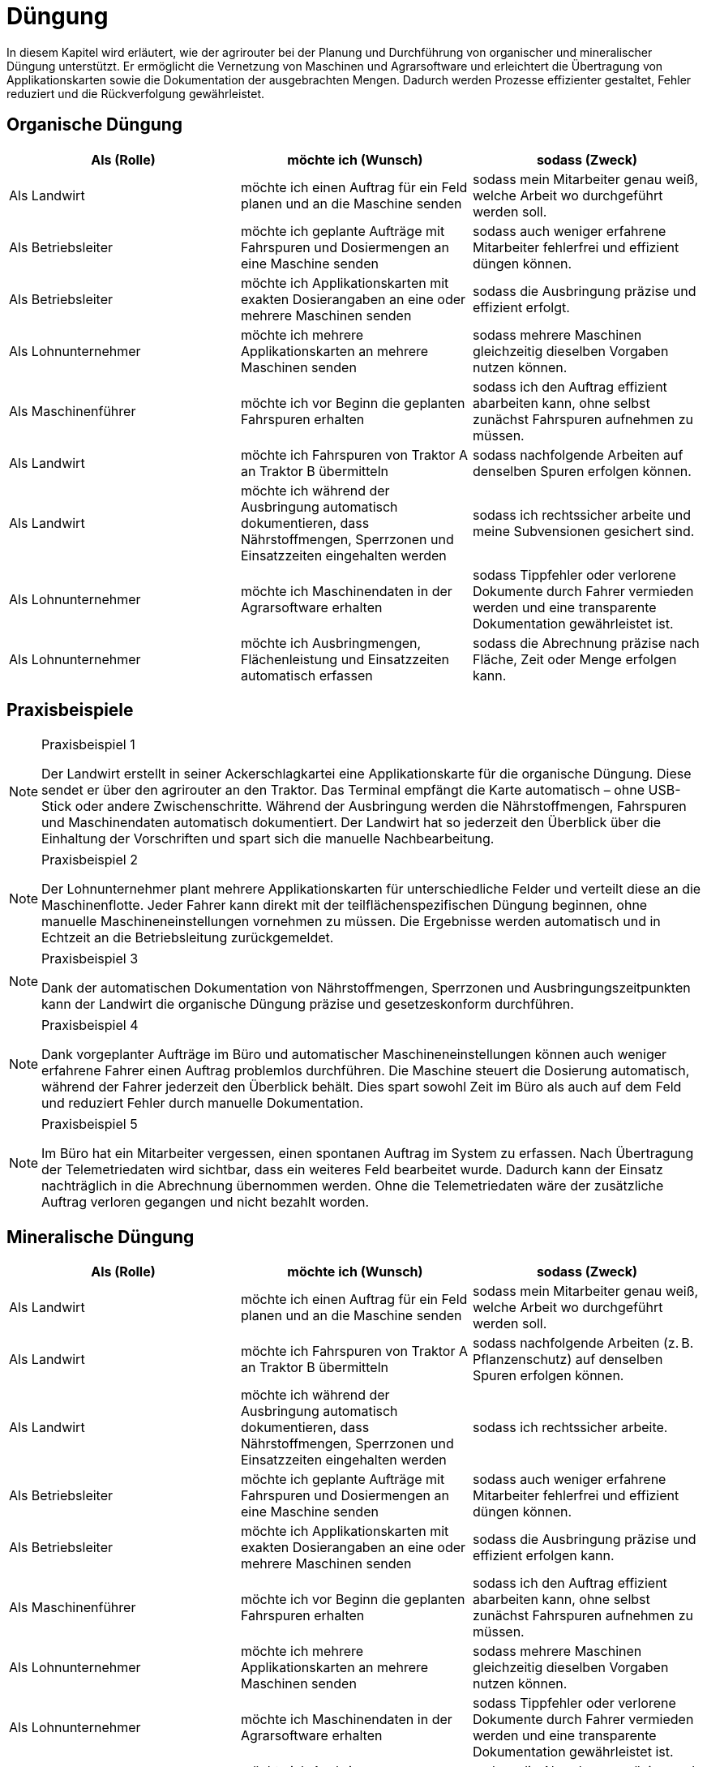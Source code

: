 = Düngung

In diesem Kapitel wird erläutert, wie der agrirouter bei der Planung und Durchführung von organischer und mineralischer Düngung unterstützt. Er ermöglicht die Vernetzung von Maschinen und Agrarsoftware und erleichtert die Übertragung von Applikationskarten sowie die Dokumentation der ausgebrachten Mengen. Dadurch werden Prozesse effizienter gestaltet, Fehler reduziert und die Rückverfolgung gewährleistet.

[#organic-fertilization]
== Organische Düngung

[cols="3*", options="header"]
|===
|Als (Rolle) |möchte ich (Wunsch) |sodass (Zweck)

|Als Landwirt
|möchte ich einen Auftrag für ein Feld planen und an die Maschine senden
|sodass mein Mitarbeiter genau weiß, welche Arbeit wo durchgeführt werden soll.

|Als Betriebsleiter
|möchte ich geplante Aufträge mit Fahrspuren und Dosiermengen an eine Maschine senden
|sodass auch weniger erfahrene Mitarbeiter fehlerfrei und effizient düngen können.

|Als Betriebsleiter
|möchte ich Applikationskarten mit exakten Dosierangaben an eine oder mehrere Maschinen senden
|sodass die Ausbringung präzise und effizient erfolgt.

|Als Lohnunternehmer
|möchte ich mehrere Applikationskarten an mehrere Maschinen senden
|sodass mehrere Maschinen gleichzeitig dieselben Vorgaben nutzen können.

|Als Maschinenführer
|möchte ich vor Beginn die geplanten Fahrspuren erhalten
|sodass ich den Auftrag effizient abarbeiten kann, ohne selbst zunächst Fahrspuren aufnehmen zu müssen.

|Als Landwirt
|möchte ich Fahrspuren von Traktor A an Traktor B übermitteln
|sodass nachfolgende Arbeiten auf denselben Spuren erfolgen können.

|Als Landwirt
|möchte ich während der Ausbringung automatisch dokumentieren, dass Nährstoffmengen, Sperrzonen und Einsatzzeiten eingehalten werden
|sodass ich rechtssicher arbeite und meine Subvensionen gesichert sind.

|Als Lohnunternehmer
|möchte ich Maschinendaten in der Agrarsoftware erhalten
|sodass Tippfehler oder verlorene Dokumente durch Fahrer vermieden werden und eine transparente Dokumentation gewährleistet ist.

|Als Lohnunternehmer
|möchte ich Ausbringmengen, Flächenleistung und Einsatzzeiten automatisch erfassen
|sodass die Abrechnung präzise nach Fläche, Zeit oder Menge erfolgen kann.
|===

== Praxisbeispiele
[NOTE]
.Praxisbeispiel 1
====
Der Landwirt erstellt in seiner Ackerschlagkartei eine Applikationskarte für die organische Düngung. Diese sendet er über den agrirouter an den Traktor. Das Terminal empfängt die Karte automatisch – ohne USB-Stick oder andere Zwischenschritte.  
Während der Ausbringung werden die Nährstoffmengen, Fahrspuren und Maschinendaten automatisch dokumentiert. Der Landwirt hat so jederzeit den Überblick über die Einhaltung der Vorschriften und spart sich die manuelle Nachbearbeitung.
====

[NOTE]
.Praxisbeispiel 2
====
Der Lohnunternehmer plant mehrere Applikationskarten für unterschiedliche Felder und verteilt diese an die Maschinenflotte. Jeder Fahrer kann direkt mit der teilflächenspezifischen Düngung beginnen, ohne manuelle Maschineneinstellungen vornehmen zu müssen. Die Ergebnisse werden automatisch und in Echtzeit an die Betriebsleitung zurückgemeldet.
====

[NOTE]
.Praxisbeispiel 3
====
Dank der automatischen Dokumentation von Nährstoffmengen, Sperrzonen und Ausbringungszeitpunkten kann der Landwirt die organische Düngung präzise und gesetzeskonform durchführen.
====

[NOTE]
.Praxisbeispiel 4
====
Dank vorgeplanter Aufträge im Büro und automatischer Maschineneinstellungen können auch weniger erfahrene Fahrer einen Auftrag problemlos durchführen. Die Maschine steuert die Dosierung automatisch, während der Fahrer jederzeit den Überblick behält. Dies spart sowohl Zeit im Büro als auch auf dem Feld und reduziert Fehler durch manuelle Dokumentation.
====
[NOTE]
.Praxisbeispiel 5
====
Im Büro hat ein Mitarbeiter vergessen, einen spontanen Auftrag im System zu erfassen. Nach Übertragung der Telemetriedaten wird sichtbar, dass ein weiteres Feld bearbeitet wurde. Dadurch kann der Einsatz nachträglich in die Abrechnung übernommen werden. Ohne die Telemetriedaten wäre der zusätzliche Auftrag verloren gegangen und nicht bezahlt worden.
====

[#mineral-fertilization]
== Mineralische Düngung

[cols="3*", options="header"]
|===
|Als (Rolle) |möchte ich (Wunsch) |sodass (Zweck)

|Als Landwirt
|möchte ich einen Auftrag für ein Feld planen und an die Maschine senden
|sodass mein Mitarbeiter genau weiß, welche Arbeit wo durchgeführt werden soll.

|Als Landwirt
|möchte ich Fahrspuren von Traktor A an Traktor B übermitteln
|sodass nachfolgende Arbeiten (z. B. Pflanzenschutz) auf denselben Spuren erfolgen können.

|Als Landwirt
|möchte ich während der Ausbringung automatisch dokumentieren, dass Nährstoffmengen, Sperrzonen und Einsatzzeiten eingehalten werden
|sodass ich rechtssicher arbeite.

|Als Betriebsleiter
|möchte ich geplante Aufträge mit Fahrspuren und Dosiermengen an eine Maschine senden
|sodass auch weniger erfahrene Mitarbeiter fehlerfrei und effizient düngen können.

|Als Betriebsleiter 
|möchte ich Applikationskarten mit exakten Dosierangaben an eine oder mehrere Maschinen senden
|sodass die Ausbringung präzise und effizient erfolgen kann.

|Als Maschinenführer 
|möchte ich vor Beginn die geplanten Fahrspuren erhalten 
|sodass ich den Auftrag effizient abarbeiten kann, ohne selbst zunächst Fahrspuren aufnehmen zu müssen.

|Als Lohnunternehmer
|möchte ich mehrere Applikationskarten an mehrere Maschinen senden
|sodass mehrere Maschinen gleichzeitig dieselben Vorgaben nutzen können.

|Als Lohnunternehmer 
|möchte ich Maschinendaten in der Agrarsoftware erhalten
|sodass Tippfehler oder verlorene Dokumente durch Fahrer vermieden werden und eine transparente Dokumentation gewährleistet ist.

|Als Lohnunternehmer 
|möchte ich Ausbringmengen, Flächenleistung und Einsatzzeiten automatisch erfassen 
|sodass die Abrechnung präzise nach Fläche, Zeit oder Menge erfolgen kann.
|===

== Praxisbeispiele
[NOTE]
.Praxisbeispiel 1
====
Der Landwirt erstellt in seiner Ackerschlagkartei eine Applikationskarte für die mineralische Düngung. Diese sendet er über den agrirouter an den Traktor. Das Terminal empfängt die Karte automatisch – ohne USB-Stick oder andere Zwischenschritte.  
Während der Ausbringung werden die Nährstoffmengen, Sperrzonen, Fahrspuren und Maschinendaten automatisch dokumentiert. Der Landwirt hat so jederzeit den Überblick über die Einhaltung der Vorschriften und spart sich die manuelle Nachbearbeitung.
====

[NOTE]
.Praxisbeispiel 2
====
Der Lohnunternehmer plant mehrere Applikationskarten für unterschiedliche Felder und verteilt diese an die Maschinenflotte. Jeder Fahrer kann direkt mit der teilflächenspezifischen mineralischen Düngung beginnen, ohne manuelle Maschineneinstellungen vornehmen zu müssen. Die Ergebnisse werden automatisch und in Echtzeit an die Betriebsleitung zurückgemeldet.
====

[NOTE]
.Praxisbeispiel 3
====
Dank vorgeplanter Aufträge im Büro und automatischer Maschineneinstellungen können auch weniger erfahrene Fahrer einen Auftrag problemlos durchführen. Die Maschine steuert die Dosierung automatisch, während der Fahrer jederzeit den Überblick behält. Dies spart sowohl Zeit im Büro als auch auf dem Feld und reduziert Fehler durch manuelle Dokumentation.
====

[NOTE]
.Praxisbeispiel 4
====
Im Büro hat ein Mitarbeiter vergessen, einen spontanen Auftrag im System zu erfassen. Nach Übertragung der Telemetriedaten wird sichtbar, dass ein weiteres Feld bearbeitet wurde. Dadurch kann der Einsatz nachträglich in die Abrechnung übernommen werden. Ohne die Telemetriedaten wäre der zusätzliche Auftrag verloren gegangen und nicht bezahlt worden.
====